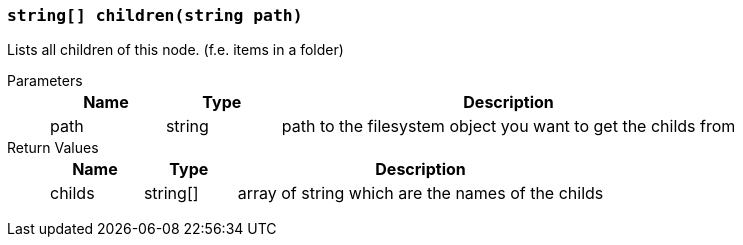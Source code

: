 === `string[] children(string path)`

Lists all children of this node. (f.e. items in a folder)

Parameters::
+
[cols="1,1,4a"]
|===
|Name |Type |Description

|path
|string
|path to the filesystem object you want to get the childs from
|===

Return Values::
+
[cols="1,1,4a"]
|===
|Name |Type |Description

|childs
|string[]
|array of string which are the names of the childs
|===
